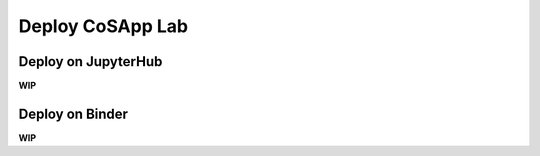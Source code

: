 ==================
Deploy CoSApp Lab
==================

---------------------
Deploy on JupyterHub
---------------------

**WIP**

---------------------
Deploy on Binder
---------------------

**WIP**
